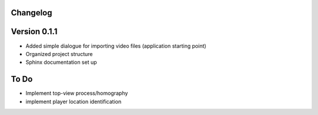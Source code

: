 =========
Changelog
=========

=============
Version 0.1.1
=============

- Added simple dialogue for importing video files (application starting point)
- Organized project structure
- Sphinx documentation set up
 
=======
To Do
=======

- Implement top-view process/homography 
- implement player location identification


